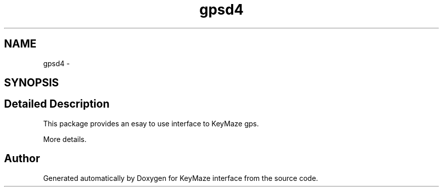 .TH "gpsd4" 8 "21 May 2008" "Version 0.9" "KeyMaze interface" \" -*- nroff -*-
.ad l
.nh
.SH NAME
gpsd4 \- 
.SH SYNOPSIS
.br
.PP
.SH "Detailed Description"
.PP 
This package provides an esay to use interface to KeyMaze gps.
.PP
More details. 
.SH "Author"
.PP 
Generated automatically by Doxygen for KeyMaze interface from the source code.
